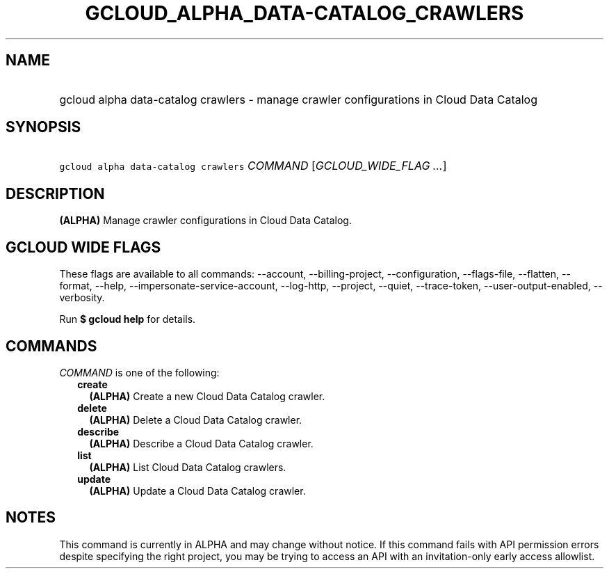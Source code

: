 
.TH "GCLOUD_ALPHA_DATA\-CATALOG_CRAWLERS" 1



.SH "NAME"
.HP
gcloud alpha data\-catalog crawlers \- manage crawler configurations in Cloud Data Catalog



.SH "SYNOPSIS"
.HP
\f5gcloud alpha data\-catalog crawlers\fR \fICOMMAND\fR [\fIGCLOUD_WIDE_FLAG\ ...\fR]



.SH "DESCRIPTION"

\fB(ALPHA)\fR Manage crawler configurations in Cloud Data Catalog.



.SH "GCLOUD WIDE FLAGS"

These flags are available to all commands: \-\-account, \-\-billing\-project,
\-\-configuration, \-\-flags\-file, \-\-flatten, \-\-format, \-\-help,
\-\-impersonate\-service\-account, \-\-log\-http, \-\-project, \-\-quiet,
\-\-trace\-token, \-\-user\-output\-enabled, \-\-verbosity.

Run \fB$ gcloud help\fR for details.



.SH "COMMANDS"

\f5\fICOMMAND\fR\fR is one of the following:

.RS 2m
.TP 2m
\fBcreate\fR
\fB(ALPHA)\fR Create a new Cloud Data Catalog crawler.

.TP 2m
\fBdelete\fR
\fB(ALPHA)\fR Delete a Cloud Data Catalog crawler.

.TP 2m
\fBdescribe\fR
\fB(ALPHA)\fR Describe a Cloud Data Catalog crawler.

.TP 2m
\fBlist\fR
\fB(ALPHA)\fR List Cloud Data Catalog crawlers.

.TP 2m
\fBupdate\fR
\fB(ALPHA)\fR Update a Cloud Data Catalog crawler.


.RE
.sp

.SH "NOTES"

This command is currently in ALPHA and may change without notice. If this
command fails with API permission errors despite specifying the right project,
you may be trying to access an API with an invitation\-only early access
allowlist.

